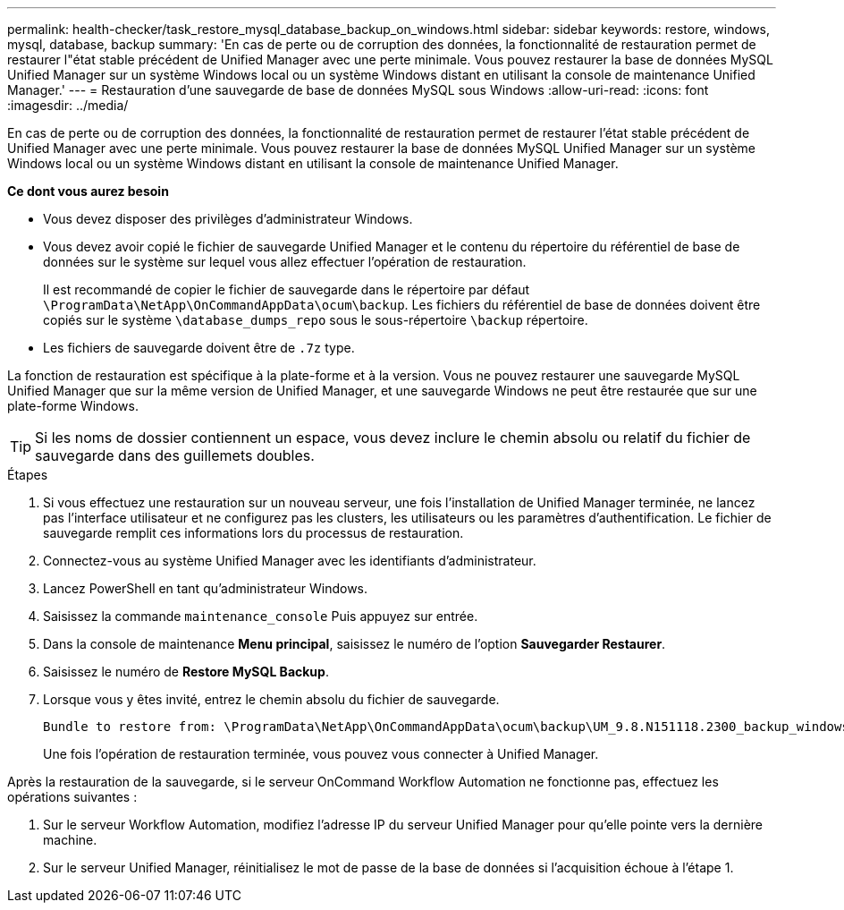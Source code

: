 ---
permalink: health-checker/task_restore_mysql_database_backup_on_windows.html 
sidebar: sidebar 
keywords: restore, windows, mysql, database, backup 
summary: 'En cas de perte ou de corruption des données, la fonctionnalité de restauration permet de restaurer l"état stable précédent de Unified Manager avec une perte minimale. Vous pouvez restaurer la base de données MySQL Unified Manager sur un système Windows local ou un système Windows distant en utilisant la console de maintenance Unified Manager.' 
---
= Restauration d'une sauvegarde de base de données MySQL sous Windows
:allow-uri-read: 
:icons: font
:imagesdir: ../media/


[role="lead"]
En cas de perte ou de corruption des données, la fonctionnalité de restauration permet de restaurer l'état stable précédent de Unified Manager avec une perte minimale. Vous pouvez restaurer la base de données MySQL Unified Manager sur un système Windows local ou un système Windows distant en utilisant la console de maintenance Unified Manager.

*Ce dont vous aurez besoin*

* Vous devez disposer des privilèges d'administrateur Windows.
* Vous devez avoir copié le fichier de sauvegarde Unified Manager et le contenu du répertoire du référentiel de base de données sur le système sur lequel vous allez effectuer l'opération de restauration.
+
Il est recommandé de copier le fichier de sauvegarde dans le répertoire par défaut `\ProgramData\NetApp\OnCommandAppData\ocum\backup`. Les fichiers du référentiel de base de données doivent être copiés sur le système `\database_dumps_repo` sous le sous-répertoire `\backup` répertoire.

* Les fichiers de sauvegarde doivent être de `.7z` type.


La fonction de restauration est spécifique à la plate-forme et à la version. Vous ne pouvez restaurer une sauvegarde MySQL Unified Manager que sur la même version de Unified Manager, et une sauvegarde Windows ne peut être restaurée que sur une plate-forme Windows.

[TIP]
====
Si les noms de dossier contiennent un espace, vous devez inclure le chemin absolu ou relatif du fichier de sauvegarde dans des guillemets doubles.

====
.Étapes
. Si vous effectuez une restauration sur un nouveau serveur, une fois l'installation de Unified Manager terminée, ne lancez pas l'interface utilisateur et ne configurez pas les clusters, les utilisateurs ou les paramètres d'authentification. Le fichier de sauvegarde remplit ces informations lors du processus de restauration.
. Connectez-vous au système Unified Manager avec les identifiants d'administrateur.
. Lancez PowerShell en tant qu'administrateur Windows.
. Saisissez la commande `maintenance_console` Puis appuyez sur entrée.
. Dans la console de maintenance *Menu principal*, saisissez le numéro de l'option *Sauvegarder Restaurer*.
. Saisissez le numéro de *Restore MySQL Backup*.
. Lorsque vous y êtes invité, entrez le chemin absolu du fichier de sauvegarde.
+
[listing]
----
Bundle to restore from: \ProgramData\NetApp\OnCommandAppData\ocum\backup\UM_9.8.N151118.2300_backup_windows_02-20-2020-02-51.7z
----
+
Une fois l'opération de restauration terminée, vous pouvez vous connecter à Unified Manager.



Après la restauration de la sauvegarde, si le serveur OnCommand Workflow Automation ne fonctionne pas, effectuez les opérations suivantes :

. Sur le serveur Workflow Automation, modifiez l'adresse IP du serveur Unified Manager pour qu'elle pointe vers la dernière machine.
. Sur le serveur Unified Manager, réinitialisez le mot de passe de la base de données si l'acquisition échoue à l'étape 1.

